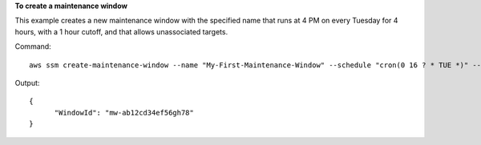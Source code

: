 **To create a maintenance window**

This example creates a new maintenance window with the specified name that runs at 4 PM on every Tuesday for 4 hours, with a 1 hour cutoff, and that allows unassociated targets.

Command::

  aws ssm create-maintenance-window --name "My-First-Maintenance-Window" --schedule "cron(0 16 ? * TUE *)" --duration 4 --cutoff 1 --allow-unassociated-targets

Output::

  {
	"WindowId": "mw-ab12cd34ef56gh78"
  }
